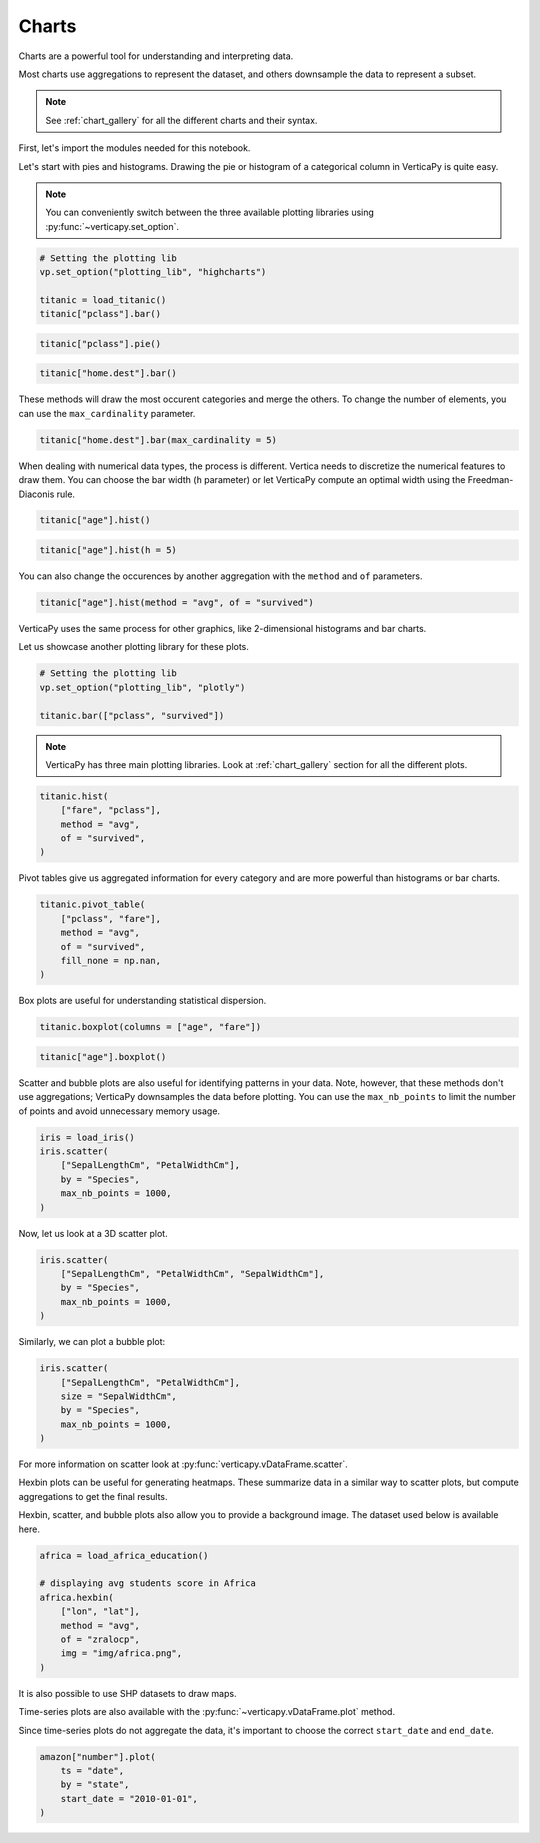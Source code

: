 .. _user_guide.data_exploration.charts:

=======
Charts
=======

Charts are a powerful tool for understanding and interpreting data.

Most charts use aggregations to represent the dataset, and others downsample the data to represent a subset.

.. note:: See :ref:`chart_gallery` for all the different charts and their syntax.

First, let's import the modules needed for this notebook.

.. ipython:: python

  # VerticaPy
  import verticapy as vp
  from verticapy.datasets import load_titanic, load_iris, load_world, load_amazon, load_africa_education

  # Numpy & Matplotlib
  import numpy as np
  import matplotlib.pyplot as plt

Let's start with pies and histograms. Drawing the pie or histogram of a categorical column in VerticaPy is quite easy.

.. note:: You can conveniently switch between the three available plotting libraries using :py:func:`~verticapy.set_option`.

.. code-block::

  # Setting the plotting lib
  vp.set_option("plotting_lib", "highcharts")
  
  titanic = load_titanic()
  titanic["pclass"].bar()

.. ipython:: python
  :suppress:

  # Setting the plotting lib
  vp.set_option("plotting_lib", "highcharts")
  titanic = load_titanic()
  fig = titanic["pclass"].bar()
  html_text = fig.htmlcontent.replace("container", "user_guides_data_exploration_titanic_bar")
  with open("figures/user_guides_data_exploration_titanic_bar.html", "w") as file:
    file.write(html_text)

.. raw:: html
  :file: SPHINX_DIRECTORY/figures/user_guides_data_exploration_titanic_bar.html

.. code-block::

  titanic["pclass"].pie()

.. ipython:: python
  :suppress:

  fig = titanic["pclass"].pie()
  html_text = fig.htmlcontent.replace("container", "user_guides_data_exploration_titanic_pie")
  with open("figures/user_guides_data_exploration_titanic_pie.html", "w") as file:
    file.write(html_text)

.. raw:: html
  :file: SPHINX_DIRECTORY/figures/user_guides_data_exploration_titanic_pie.html

.. code-block::

  titanic["home.dest"].bar()

.. ipython:: python
  :suppress:

  fig = titanic["home.dest"].bar()
  html_text = fig.htmlcontent.replace("container", "user_guides_data_exploration_titanic_home_dest_bar")
  with open("figures/user_guides_data_exploration_titanic_home_dest_bar.html", "w") as file:
    file.write(html_text)

.. raw:: html
  :file: SPHINX_DIRECTORY/figures/user_guides_data_exploration_titanic_home_dest_bar.html

These methods will draw the most occurent categories and merge the others. To change the number of elements, you can use the ``max_cardinality`` parameter.

.. code-block::

  titanic["home.dest"].bar(max_cardinality = 5)

.. ipython:: python
  :suppress:

  fig = titanic["home.dest"].bar(max_cardinality = 5)
  html_text = fig.htmlcontent.replace("container", "user_guides_data_exploration_titanic_home_dest_bar_max_cardinality")
  with open("figures/user_guides_data_exploration_titanic_home_dest_bar_max_cardinality.html", "w") as file:
    file.write(html_text)

.. raw:: html
  :file: SPHINX_DIRECTORY/figures/user_guides_data_exploration_titanic_home_dest_bar_max_cardinality.html

When dealing with numerical data types, the process is different. Vertica needs to discretize the numerical features to draw them. You can choose the bar width (``h`` parameter) or let VerticaPy compute an optimal width using the Freedman-Diaconis rule.

.. code-block::

  titanic["age"].hist()

.. ipython:: python
  :suppress:

  fig = titanic["age"].hist()
  html_text = fig.htmlcontent.replace("container", "user_guides_data_exploration_titanic_age_hist")
  with open("figures/user_guides_data_exploration_titanic_age_hist.html", "w") as file:
    file.write(html_text)

.. raw:: html
  :file: SPHINX_DIRECTORY/figures/user_guides_data_exploration_titanic_age_hist.html

.. code-block::

  titanic["age"].hist(h = 5)

.. ipython:: python
  :suppress:

  fig = titanic["age"].hist(h = 5)
  html_text = fig.htmlcontent.replace("container", "user_guides_data_exploration_titanic_age_hist_h5")
  with open("figures/user_guides_data_exploration_titanic_age_hist_h5.html", "w") as file:
    file.write(html_text)

.. raw:: html
  :file: SPHINX_DIRECTORY/figures/user_guides_data_exploration_titanic_age_hist_h5.html

You can also change the occurences by another aggregation with the ``method`` and ``of`` parameters.

.. code-block::

  titanic["age"].hist(method = "avg", of = "survived")

.. ipython:: python
  :suppress:

  fig = titanic["age"].hist(method = "avg", of = "survived")
  html_text = fig.htmlcontent.replace("container", "user_guides_data_exploration_titanic_age_hist_avs")
  with open("figures/user_guides_data_exploration_titanic_age_hist_avs.html", "w") as file:
    file.write(html_text)

.. raw:: html
  :file: SPHINX_DIRECTORY/figures/user_guides_data_exploration_titanic_age_hist_avs.html

VerticaPy uses the same process for other graphics, like 2-dimensional histograms and bar charts.

Let us showcase another plotting library for these plots.

.. code-block::
  
  # Setting the plotting lib
  vp.set_option("plotting_lib", "plotly")

  titanic.bar(["pclass", "survived"])

.. ipython:: python
  :suppress:

  # Setting the plotting lib
  vp.set_option("plotting_lib", "plotly")
  fig = titanic.bar(["pclass", "survived"])
  fig.write_html("SPHINX_DIRECTORY/figures/user_guides_data_exploration_titanic_bar_pclass_surv.html")

.. raw:: html
  :file: SPHINX_DIRECTORY/figures/user_guides_data_exploration_titanic_bar_pclass_surv.html

.. note:: VerticaPy has three main plotting libraries. Look at :ref:`chart_gallery` section for all the different plots.

.. code-block::
    
  titanic.hist(
      ["fare", "pclass"],
      method = "avg",
      of = "survived",
  )

.. ipython:: python
  :suppress:

  fig = titanic.hist(
      ["fare", "pclass"],
      method = "avg",
      of = "survived",
  )
  fig.write_html("SPHINX_DIRECTORY/figures/user_guides_data_exploration_titanic_bar_pclass_fare.html")

.. raw:: html
  :file: SPHINX_DIRECTORY/figures/user_guides_data_exploration_titanic_bar_pclass_fare.html

Pivot tables give us aggregated information for every category and are more powerful than histograms or bar charts.

.. code-block::
    
  titanic.pivot_table(
      ["pclass", "fare"], 
      method = "avg",
      of = "survived",
      fill_none = np.nan,
  )

.. ipython:: python
  :suppress:
  :okwarning:

  fig = titanic.pivot_table(
      ["pclass", "fare"], 
      method = "avg",
      of = "survived",
      fill_none = np.nan,
  )
  fig.write_html("SPHINX_DIRECTORY/figures/user_guides_data_exploration_titanic_bar_pclass_fare_fill.html")

.. raw:: html
  :file: SPHINX_DIRECTORY/figures/user_guides_data_exploration_titanic_bar_pclass_fare_fill.html

Box plots are useful for understanding statistical dispersion.

.. code-block::
    
  titanic.boxplot(columns = ["age", "fare"])

.. ipython:: python
  :suppress:
  :okwarning:

  fig = titanic.boxplot(columns = ["age", "fare"])
  fig.write_html("SPHINX_DIRECTORY/figures/user_guides_data_exploration_titanic_boxplot.html")

.. raw:: html
  :file: SPHINX_DIRECTORY/figures/user_guides_data_exploration_titanic_boxplot.html

.. code-block::
    
  titanic["age"].boxplot()

.. ipython:: python
  :suppress:
  :okwarning:

  fig = titanic["age"].boxplot()
  fig.write_html("SPHINX_DIRECTORY/figures/user_guides_data_exploration_titanic_boxplot_one.html")

.. raw:: html
  :file: SPHINX_DIRECTORY/figures/user_guides_data_exploration_titanic_boxplot_one.html

Scatter and bubble plots are also useful for identifying patterns in your data. Note, however, that these methods don't use aggregations; VerticaPy downsamples the data before plotting. You can use the ``max_nb_points`` to limit the number of points and avoid unnecessary memory usage.

.. code-block::
    
  iris = load_iris()
  iris.scatter(
      ["SepalLengthCm", "PetalWidthCm"], 
      by = "Species", 
      max_nb_points = 1000,
  )

.. ipython:: python
  :suppress:
  :okwarning:

  iris = load_iris()
  fig = iris.scatter(
      ["SepalLengthCm", "PetalWidthCm"], 
      by = "Species", 
      max_nb_points = 1000,
  )
  fig.write_html("SPHINX_DIRECTORY/figures/user_guides_data_exploration_iris_scatter.html")

.. raw:: html
  :file: SPHINX_DIRECTORY/figures/user_guides_data_exploration_iris_scatter.html

Now, let us look at a 3D scatter plot.

.. code-block::
    
  iris.scatter(
      ["SepalLengthCm", "PetalWidthCm", "SepalWidthCm"],
      by = "Species",
      max_nb_points = 1000,
  )

.. ipython:: python
  :suppress:
  :okwarning:

  fig = iris.scatter(
      ["SepalLengthCm", "PetalWidthCm", "SepalWidthCm"], 
      by = "Species", 
      max_nb_points = 1000,
  )
  fig.write_html("SPHINX_DIRECTORY/figures/user_guides_data_exploration_iris_scatter_3d.html")

.. raw:: html
  :file: SPHINX_DIRECTORY/figures/user_guides_data_exploration_iris_scatter_3d.html

Similarly, we can plot a bubble plot:

.. code-block::
    
  iris.scatter(
      ["SepalLengthCm", "PetalWidthCm"], 
      size = "SepalWidthCm",
      by = "Species",
      max_nb_points = 1000,
  )

.. ipython:: python
  :suppress:
  :okwarning:

  fig = iris.scatter(
      ["SepalLengthCm", "PetalWidthCm"], 
      size = "SepalWidthCm",
      by = "Species",
      max_nb_points = 1000,
  )
  fig.write_html("SPHINX_DIRECTORY/figures/user_guides_data_exploration_iris_scatter_bubble.html")

.. raw:: html
  :file: SPHINX_DIRECTORY/figures/user_guides_data_exploration_iris_scatter_bubble.html

For more information on scatter look at :py:func:`verticapy.vDataFrame.scatter`.

Hexbin plots can be useful for generating heatmaps. These summarize data in a similar way to scatter plots, but compute aggregations to get the final results.

.. ipython:: python
  
  # Setting the plotting lib
  vp.set_option("plotting_lib", "matplotlib")

  @savefig user_guides_data_exploration_iris_hexbin.png
  iris.hexbin(
      ["SepalLengthCm", "SepalWidthCm"], 
      method = "avg", 
      of = "PetalWidthCm",
  )

Hexbin, scatter, and bubble plots also allow you to provide a background image. The dataset used below is available here.

.. code-block:: python

  africa = load_africa_education()

  # displaying avg students score in Africa
  africa.hexbin(
      ["lon", "lat"],
      method = "avg",
      of = "zralocp",
      img = "img/africa.png",
  )

.. ipython:: python
  :suppress:

  africa = load_africa_education()

  # displaying avg students score in Africa
  @savefig user_guides_data_exploration_africa_hexbin.png
  africa.hexbin(
      ["lon", "lat"],
      method = "avg",
      of = "zralocp",
      img = "SPHINX_DIRECTORY/source/_static/website/user_guides/data_exploration/africa.png"
  )

It is also possible to use SHP datasets to draw maps.

.. ipython:: python

  # Africa Dataset
  africa_world = load_world()
  africa_world = africa_world[africa_world["continent"] == "Africa"]
  ax = africa_world["geometry"].geo_plot(
      color = "white",
      edgecolor = "black",
  );
  # displaying schools in Africa
  @savefig user_guides_data_exploration_africa_scatter.png
  africa.scatter(
      ["lon", "lat"],
      by = "country_long",
      ax = ax,
      max_cardinality = 100
  )

Time-series plots are also available with the :py:func:`~verticapy.vDataFrame.plot` method.

.. ipython:: python

  amazon = load_amazon();
  amazon.filter(amazon["state"]._in(["ACRE", "RIO DE JANEIRO", "PARÁ"]));
  @savefig user_guides_data_exploration_amazon_time.png
  amazon["number"].plot(ts = "date", by = "state")

Since time-series plots do not aggregate the data, it's important to choose the correct ``start_date`` and ``end_date``.

.. code-block:: python

  amazon["number"].plot(
      ts = "date", 
      by = "state", 
      start_date = "2010-01-01",
  )

.. ipython:: python
  :suppress:
  :okwarning:

  # Setting the plotting lib
  vp.set_option("plotting_lib", "plotly")

  fig = amazon["number"].plot(
      ts = "date", 
      by = "state", 
      start_date = "2010-01-01",
  )
  fig.write_html("SPHINX_DIRECTORY/figures/user_guides_data_exploration_amazon_time_plot.html")

.. raw:: html
  :file: SPHINX_DIRECTORY/figures/user_guides_data_exploration_amazon_time_plot.html